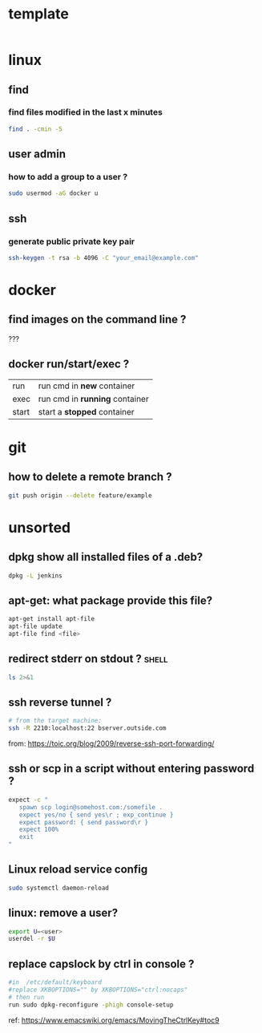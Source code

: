 #+STARTUP: logdone
#+STARTUP: hidestars

* template

#+begin_src sh

#+end_src
* linux
** find
*** find files modified in the last x minutes
#+begin_src sh
find . -cmin -5
#+end_src
** user admin
*** how to add a group to a user ? 

#+begin_src sh
sudo usermod -aG docker u
#+end_src
** ssh
*** generate public private key pair
#+begin_src sh
ssh-keygen -t rsa -b 4096 -C "your_email@example.com"
#+end_src

* docker
** find images on the command line ? 
???
** docker run/start/exec ?

| run   | run cmd in *new* container     |
| exec  | run cmd in *running* container |
| start | start a *stopped* container    |

* git
** how to delete a remote branch ? 
#+begin_src sh
git push origin --delete feature/example
#+end_src
* unsorted
** dpkg show all installed files of a .deb?

#+begin_src sh
dpkg -L jenkins
#+end_src
** apt-get: what package provide this file?

#+begin_src sh
apt-get install apt-file
apt-file update
apt-file find <file>
#+end_src

** redirect stderr on stdout ?                                        :shell:

#+begin_src sh
ls 2>&1
#+end_src

** ssh reverse tunnel ?

#+begin_src sh
# from the target machine:
ssh -R 2210:localhost:22 bserver.outside.com
#+end_src
from: https://toic.org/blog/2009/reverse-ssh-port-forwarding/

** ssh or scp in a script without entering password ?

#+begin_src sh
expect -c "
   spawn scp login@somehost.com:/somefile .
   expect yes/no { send yes\r ; exp_continue }
   expect password: { send password\r }
   expect 100%
   exit
"
#+end_src

** Linux reload service config

#+begin_src sh
sudo systemctl daemon-reload
#+end_src

** linux: remove a user?
#+begin_src sh
export U=<user>
userdel -r $U
#+end_src

** replace capslock by ctrl in console ?
#+begin_src sh
#in  /etc/default/keyboard
#replace XKBOPTIONS="" by XKBOPTIONS="ctrl:nocaps"
# then run
run sudo dpkg-reconfigure -phigh console-setup
#+end_src

ref: https://www.emacswiki.org/emacs/MovingTheCtrlKey#toc9
